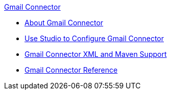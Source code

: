 .xref:index.adoc[Gmail Connector]
* xref:index.adoc[About Gmail Connector]
* xref:gmail-connector-studio.adoc[Use Studio to Configure Gmail Connector]
* xref:gmail-connector-xml-maven.adoc[Gmail Connector XML and Maven Support]
* xref:gmail-connector-reference.adoc[Gmail Connector Reference]

